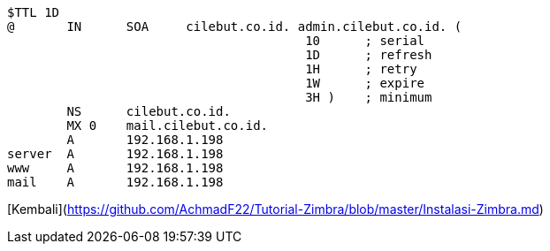 ```bash
$TTL 1D
@	IN	SOA	cilebut.co.id. admin.cilebut.co.id. (
					10	; serial
					1D	; refresh
					1H	; retry
					1W	; expire
					3H )	; minimum
	NS	cilebut.co.id.
	MX 0 	mail.cilebut.co.id.
	A	192.168.1.198
server	A	192.168.1.198
www	A	192.168.1.198
mail	A	192.168.1.198
```
[Kembali](https://github.com/AchmadF22/Tutorial-Zimbra/blob/master/Instalasi-Zimbra.md)
